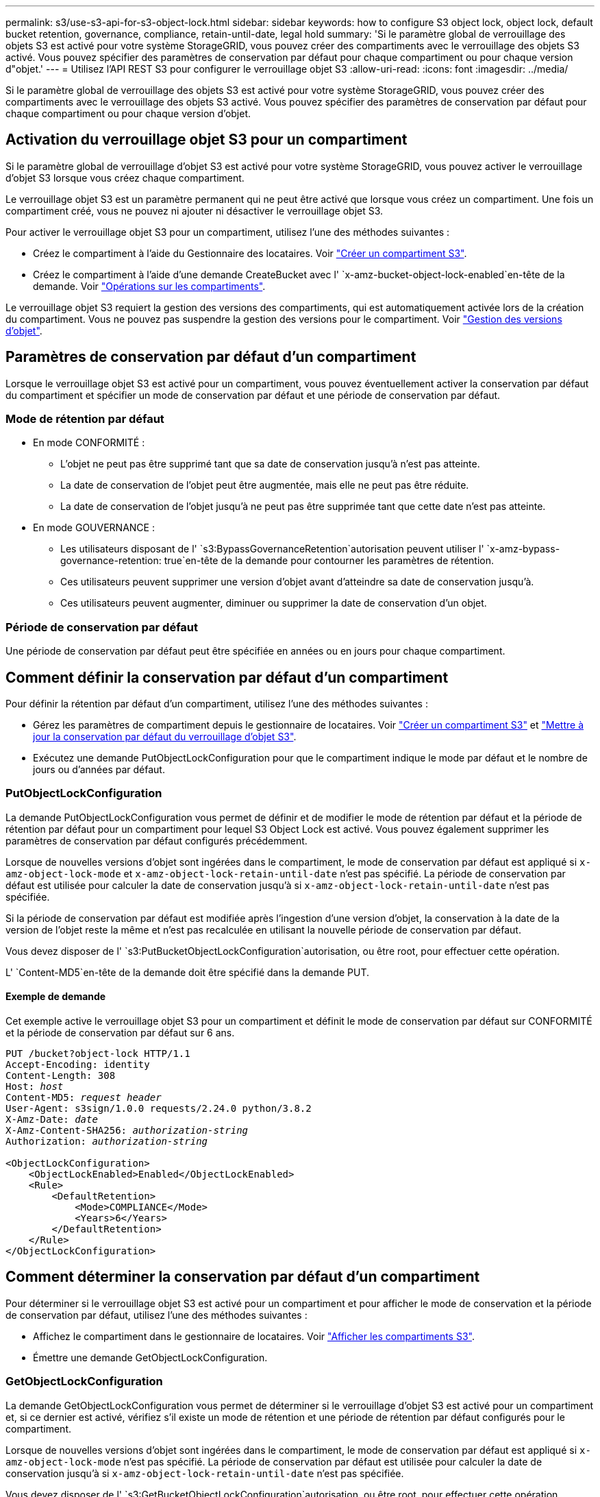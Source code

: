 ---
permalink: s3/use-s3-api-for-s3-object-lock.html 
sidebar: sidebar 
keywords: how to configure S3 object lock, object lock, default bucket retention, governance, compliance, retain-until-date, legal hold 
summary: 'Si le paramètre global de verrouillage des objets S3 est activé pour votre système StorageGRID, vous pouvez créer des compartiments avec le verrouillage des objets S3 activé. Vous pouvez spécifier des paramètres de conservation par défaut pour chaque compartiment ou pour chaque version d"objet.' 
---
= Utilisez l'API REST S3 pour configurer le verrouillage objet S3
:allow-uri-read: 
:icons: font
:imagesdir: ../media/


[role="lead"]
Si le paramètre global de verrouillage des objets S3 est activé pour votre système StorageGRID, vous pouvez créer des compartiments avec le verrouillage des objets S3 activé. Vous pouvez spécifier des paramètres de conservation par défaut pour chaque compartiment ou pour chaque version d'objet.



== Activation du verrouillage objet S3 pour un compartiment

Si le paramètre global de verrouillage d'objet S3 est activé pour votre système StorageGRID, vous pouvez activer le verrouillage d'objet S3 lorsque vous créez chaque compartiment.

Le verrouillage objet S3 est un paramètre permanent qui ne peut être activé que lorsque vous créez un compartiment. Une fois un compartiment créé, vous ne pouvez ni ajouter ni désactiver le verrouillage objet S3.

Pour activer le verrouillage objet S3 pour un compartiment, utilisez l'une des méthodes suivantes :

* Créez le compartiment à l'aide du Gestionnaire des locataires. Voir link:../tenant/creating-s3-bucket.html["Créer un compartiment S3"].
* Créez le compartiment à l'aide d'une demande CreateBucket avec l' `x-amz-bucket-object-lock-enabled`en-tête de la demande. Voir link:operations-on-buckets.html["Opérations sur les compartiments"].


Le verrouillage objet S3 requiert la gestion des versions des compartiments, qui est automatiquement activée lors de la création du compartiment. Vous ne pouvez pas suspendre la gestion des versions pour le compartiment. Voir link:object-versioning.html["Gestion des versions d'objet"].



== Paramètres de conservation par défaut d'un compartiment

Lorsque le verrouillage objet S3 est activé pour un compartiment, vous pouvez éventuellement activer la conservation par défaut du compartiment et spécifier un mode de conservation par défaut et une période de conservation par défaut.



=== Mode de rétention par défaut

* En mode CONFORMITÉ :
+
** L'objet ne peut pas être supprimé tant que sa date de conservation jusqu'à n'est pas atteinte.
** La date de conservation de l'objet peut être augmentée, mais elle ne peut pas être réduite.
** La date de conservation de l'objet jusqu'à ne peut pas être supprimée tant que cette date n'est pas atteinte.


* En mode GOUVERNANCE :
+
** Les utilisateurs disposant de l' `s3:BypassGovernanceRetention`autorisation peuvent utiliser l' `x-amz-bypass-governance-retention: true`en-tête de la demande pour contourner les paramètres de rétention.
** Ces utilisateurs peuvent supprimer une version d'objet avant d'atteindre sa date de conservation jusqu'à.
** Ces utilisateurs peuvent augmenter, diminuer ou supprimer la date de conservation d'un objet.






=== Période de conservation par défaut

Une période de conservation par défaut peut être spécifiée en années ou en jours pour chaque compartiment.



== Comment définir la conservation par défaut d'un compartiment

Pour définir la rétention par défaut d'un compartiment, utilisez l'une des méthodes suivantes :

* Gérez les paramètres de compartiment depuis le gestionnaire de locataires. Voir link:../tenant/creating-s3-bucket.html["Créer un compartiment S3"] et link:../tenant/update-default-retention-settings.html["Mettre à jour la conservation par défaut du verrouillage d'objet S3"].
* Exécutez une demande PutObjectLockConfiguration pour que le compartiment indique le mode par défaut et le nombre de jours ou d'années par défaut.




=== PutObjectLockConfiguration

La demande PutObjectLockConfiguration vous permet de définir et de modifier le mode de rétention par défaut et la période de rétention par défaut pour un compartiment pour lequel S3 Object Lock est activé. Vous pouvez également supprimer les paramètres de conservation par défaut configurés précédemment.

Lorsque de nouvelles versions d'objet sont ingérées dans le compartiment, le mode de conservation par défaut est appliqué si `x-amz-object-lock-mode` et `x-amz-object-lock-retain-until-date` n'est pas spécifié. La période de conservation par défaut est utilisée pour calculer la date de conservation jusqu'à si `x-amz-object-lock-retain-until-date` n'est pas spécifiée.

Si la période de conservation par défaut est modifiée après l'ingestion d'une version d'objet, la conservation à la date de la version de l'objet reste la même et n'est pas recalculée en utilisant la nouvelle période de conservation par défaut.

Vous devez disposer de l' `s3:PutBucketObjectLockConfiguration`autorisation, ou être root, pour effectuer cette opération.

L' `Content-MD5`en-tête de la demande doit être spécifié dans la demande PUT.



==== Exemple de demande

Cet exemple active le verrouillage objet S3 pour un compartiment et définit le mode de conservation par défaut sur CONFORMITÉ et la période de conservation par défaut sur 6 ans.

[listing, subs="specialcharacters,quotes"]
----
PUT /bucket?object-lock HTTP/1.1
Accept-Encoding: identity
Content-Length: 308
Host: _host_
Content-MD5: _request header_
User-Agent: s3sign/1.0.0 requests/2.24.0 python/3.8.2
X-Amz-Date: _date_
X-Amz-Content-SHA256: _authorization-string_
Authorization: _authorization-string_

<ObjectLockConfiguration>
    <ObjectLockEnabled>Enabled</ObjectLockEnabled>
    <Rule>
        <DefaultRetention>
            <Mode>COMPLIANCE</Mode>
            <Years>6</Years>
        </DefaultRetention>
    </Rule>
</ObjectLockConfiguration>
----


== Comment déterminer la conservation par défaut d'un compartiment

Pour déterminer si le verrouillage objet S3 est activé pour un compartiment et pour afficher le mode de conservation et la période de conservation par défaut, utilisez l'une des méthodes suivantes :

* Affichez le compartiment dans le gestionnaire de locataires. Voir link:../tenant/viewing-s3-bucket-details.html["Afficher les compartiments S3"].
* Émettre une demande GetObjectLockConfiguration.




=== GetObjectLockConfiguration

La demande GetObjectLockConfiguration vous permet de déterminer si le verrouillage d'objet S3 est activé pour un compartiment et, si ce dernier est activé, vérifiez s'il existe un mode de rétention et une période de rétention par défaut configurés pour le compartiment.

Lorsque de nouvelles versions d'objet sont ingérées dans le compartiment, le mode de conservation par défaut est appliqué si `x-amz-object-lock-mode` n'est pas spécifié. La période de conservation par défaut est utilisée pour calculer la date de conservation jusqu'à si `x-amz-object-lock-retain-until-date` n'est pas spécifiée.

Vous devez disposer de l' `s3:GetBucketObjectLockConfiguration`autorisation, ou être root, pour effectuer cette opération.



==== Exemple de demande

[listing, subs="specialcharacters,quotes"]
----
GET /bucket?object-lock HTTP/1.1
Host: _host_
Accept-Encoding: identity
User-Agent: aws-cli/1.18.106 Python/3.8.2 Linux/4.4.0-18362-Microsoft botocore/1.17.29
x-amz-date: _date_
x-amz-content-sha256: _authorization-string_
Authorization: _authorization-string_
----


==== Exemple de réponse

[listing]
----
HTTP/1.1 200 OK
x-amz-id-2: iVmcB7OXXJRkRH1FiVq1151/T24gRfpwpuZrEG11Bb9ImOMAAe98oxSpXlknabA0LTvBYJpSIXk=
x-amz-request-id: B34E94CACB2CEF6D
Date: Fri, 04 Sep 2020 22:47:09 GMT
Transfer-Encoding: chunked
Server: AmazonS3

<?xml version="1.0" encoding="UTF-8"?>
<ObjectLockConfiguration xmlns="http://s3.amazonaws.com/doc/2006-03-01/">
    <ObjectLockEnabled>Enabled</ObjectLockEnabled>
    <Rule>
        <DefaultRetention>
            <Mode>COMPLIANCE</Mode>
            <Years>6</Years>
        </DefaultRetention>
    </Rule>
</ObjectLockConfiguration>
----


== Comment spécifier les paramètres de conservation d'un objet

Un compartiment lorsque le verrouillage objet S3 est activé peut contenir une combinaison d'objets avec ou sans paramètres de conservation du verrouillage objet S3.

Les paramètres de conservation au niveau objet sont spécifiés à l'aide de l'API REST S3. Les paramètres de conservation d'un objet remplacent les paramètres de conservation par défaut du compartiment.

Vous pouvez spécifier les paramètres suivants pour chaque objet :

* *Mode de conservation* : CONFORMITÉ ou GOUVERNANCE.
* *Conserver-jusqu'à-date* : une date spécifiant la durée pendant laquelle la version de l'objet doit être conservée par StorageGRID.
+
** En mode CONFORMITÉ, si la date de conservation jusqu'à est dans le futur, l'objet peut être récupéré, mais il ne peut pas être modifié ou supprimé. La date de conservation jusqu'à peut être augmentée, mais cette date ne peut pas être réduite ou supprimée.
** En mode GOUVERNANCE, les utilisateurs disposant d'une autorisation spéciale peuvent contourner le paramètre conserver jusqu'à la date. Ils peuvent supprimer une version d'objet avant la fin de sa période de conservation. Ils peuvent également augmenter, diminuer ou même supprimer la date de conservation jusqu'à.


* *Mise en garde légale* : l'application d'une mise en garde légale à une version d'objet verrouille immédiatement cet objet. Par exemple, vous devrez peut-être mettre une obligation légale sur un objet lié à une enquête ou à un litige juridique. Une obligation légale n'a pas de date d'expiration, mais reste en place jusqu'à ce qu'elle soit explicitement supprimée.
+
Le paramètre de conservation légale d'un objet est indépendant du mode de conservation et de la date de conservation jusqu'à. Si une version d'objet est en attente légale, personne ne peut supprimer cette version.



Pour spécifier les paramètres de verrouillage d'objet S3 lors de l'ajout d'une version d'objet à un compartiment, émettez une link:put-object.html["PutObject"], link:put-object-copy.html["Objet de copie"]ou link:initiate-multipart-upload.html["CreateMultipartUpload"] une demande.

Vous pouvez utiliser les éléments suivants :

* `x-amz-object-lock-mode`, Qui peut être CONFORMITÉ ou GOUVERNANCE (sensible à la casse).
+

NOTE: Si vous spécifiez `x-amz-object-lock-mode`, vous devez également spécifier `x-amz-object-lock-retain-until-date`.

* `x-amz-object-lock-retain-until-date`
+
** La valeur conserver jusqu'à la date doit être au format `2020-08-10T21:46:00Z`. Les secondes fractionnaires sont autorisées, mais seuls 3 chiffres après la virgule sont conservés (précision des millisecondes). Les autres formats ISO 8601 ne sont pas autorisés.
** La date de conservation doit être ultérieure.


* `x-amz-object-lock-legal-hold`
+
Si la conservation légale est ACTIVÉE (sensible à la casse), l'objet est placé sous une obligation légale. Si la mise en attente légale est désactivée, aucune mise en attente légale n'est mise. Toute autre valeur entraîne une erreur 400 Bad Request (InvalidArgument).



Si vous utilisez l'un de ces en-têtes de demande, tenez compte des restrictions suivantes :

* L' `Content-MD5`en-tête de requête est requis si un `x-amz-object-lock-*` en-tête de requête est présent dans la requête PutObject. `Content-MD5` N'est pas nécessaire pour CopyObject ou CreateMultipartUpload.
* Si S3 Object Lock n'est pas activé dans le compartiment et qu'un `x-amz-object-lock-*` en-tête de requête est présent, une erreur 400 Bad Request (InvalidRequest) est renvoyée.
* La requête PutObject prend en charge l'utilisation de `x-amz-storage-class: REDUCED_REDUNDANCY` pour faire correspondre le comportement AWS. Cependant, lors de l'ingestion d'un objet dans un compartiment lorsque le verrouillage objet S3 est activé, StorageGRID effectue toujours une entrée à double validation.
* Une réponse ultérieure à la version GET ou HeadObject inclura les en-têtes `x-amz-object-lock-mode`, , `x-amz-object-lock-retain-until-date` et `x-amz-object-lock-legal-hold`, s'il est configuré et si l'expéditeur de la demande a les autorisations correctes `s3:Get*`.


Vous pouvez utiliser la `s3:object-lock-remaining-retention-days` clé de condition de règle pour limiter les périodes de conservation minimale et maximale autorisée pour vos objets.



== Comment mettre à jour les paramètres de conservation d'un objet

Si vous devez mettre à jour les paramètres de conservation légale ou de conservation d'une version d'objet existante, vous pouvez effectuer les opérations de sous-ressource d'objet suivantes :

* `PutObjectLegalHold`
+
Si la nouvelle valeur de conservation légale est ACTIVÉE, l'objet est placé sous une mise en attente légale. Si la valeur de retenue légale est OFF, la suspension légale est levée.

* `PutObjectRetention`
+
** La valeur du mode peut être CONFORMITÉ ou GOUVERNANCE (sensible à la casse).
** La valeur conserver jusqu'à la date doit être au format `2020-08-10T21:46:00Z`. Les secondes fractionnaires sont autorisées, mais seuls 3 chiffres après la virgule sont conservés (précision des millisecondes). Les autres formats ISO 8601 ne sont pas autorisés.
** Si une version d'objet possède une date de conservation existante, vous pouvez uniquement l'augmenter. La nouvelle valeur doit être future.






== Comment utiliser le mode GOUVERNANCE

Les utilisateurs disposant de cette `s3:BypassGovernanceRetention` autorisation peuvent contourner les paramètres de rétention actifs d'un objet qui utilise le mode de GOUVERNANCE. Toutes les opérations de SUPPRESSION ou de PutObjectRetention doivent inclure l' `x-amz-bypass-governance-retention:true`en-tête de la demande. Ces utilisateurs peuvent effectuer les opérations supplémentaires suivantes :

* Exécutez les opérations DeleteObject ou DeleteObjects pour supprimer une version d'objet avant que sa période de rétention ne soit écoulée.
+
Impossible de supprimer les objets qui sont en attente légale. La mise en attente légale doit être désactivée.

* Exécutez des opérations PutObjectRetention qui changent le mode d'une version d'objet de GOUVERNANCE à CONFORMITÉ avant que la période de conservation de l'objet ne soit écoulée.
+
Le passage du mode DE CONFORMITÉ À LA GOUVERNANCE n'est jamais autorisé.

* Exécutez les opérations PutObjectRetention pour augmenter, diminuer ou supprimer la période de rétention d'une version d'objet.


.Informations associées
* link:../ilm/managing-objects-with-s3-object-lock.html["Gestion des objets avec le verrouillage d'objets S3"]
* link:../tenant/using-s3-object-lock.html["Utilisez le verrouillage d'objet S3 pour conserver les objets"]
* https://docs.aws.amazon.com/AmazonS3/latest/userguide/object-lock.html["Guide de l'utilisateur d'Amazon simple Storage Service : verrouillage d'objets"^]

